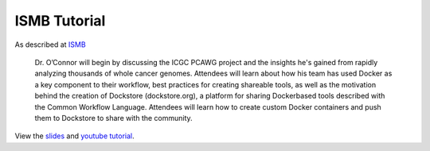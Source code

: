 ISMB Tutorial
=============

As described at
`ISMB <http://www.iscb.org/cms_addon/conferences/ismb2016/akes.php>`__

    Dr. O’Connor will begin by discussing the ICGC PCAWG project and the
    insights he's gained from rapidly analyzing thousands of whole
    cancer genomes. Attendees will learn about how his team has used
    Docker as a key component to their workflow, best practices for
    creating shareable tools, as well as the motivation behind the
    creation of Dockstore (dockstore.org), a platform for sharing
    Docker­based tools described with the Common Workflow Language.
    Attendees will learn how to create custom Docker containers and push
    them to Dockstore to share with the community.

View the
`slides <https://docs.google.com/presentation/d/1UzpqElUmF-LDs8gVzPJAi0tAtHLJJC8kQGkQzH7aEYc/edit?usp=sharing>`__
and `youtube tutorial <https://www.youtube.com/watch?v=-JuKsSQja3g>`__.

.. discourse::
    :topic_identifier: 2015
    